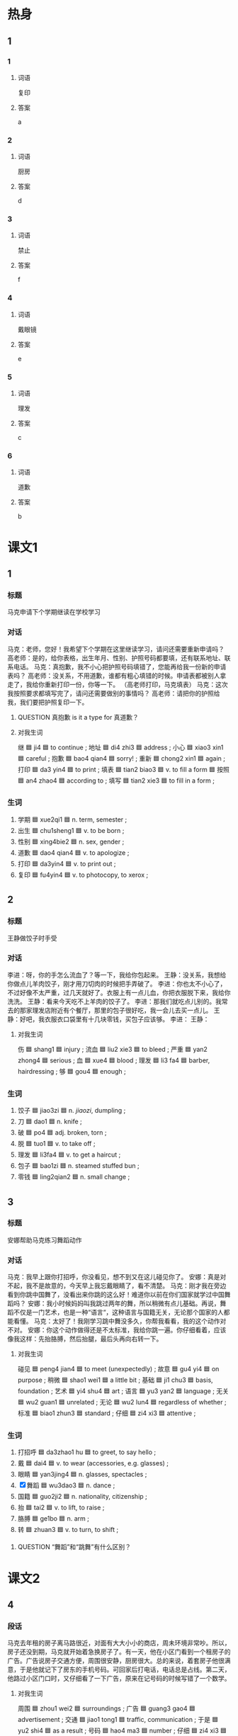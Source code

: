 * 热身

** 1
:PROPERTIES:
:ID: a414ba61-1ae6-4a76-8ad1-be568548c450
:END:

*** 1

**** 词语

复印

**** 答案

a

*** 2

**** 词语

厨房

**** 答案

d

*** 3

**** 词语

禁止

**** 答案

f

*** 4

**** 词语

戴眼镜

**** 答案

e

*** 5

**** 词语

理发

**** 答案

c

*** 6

**** 词语

道歉

**** 答案

b

* 课文1
:PROPERTIES:
:CREATED: [2022-07-09 18:42:35 -05]
:END:

** 1

*** 标题

马克申请下个学期继读在学校学习

*** 对话

马克：老师，您好！我希望下个学期在这里继读学习，请问还需要重新申请吗？
高老师：是的，给你表格，出生年月、性别、护照号码都要填，还有联系地址、联系电话。
马克：真抱歉，我不小心把护照号码填错了，您能再给我一份新的申请表吗？
高老师：没关系，不用道歉，谁都有粗心填错的时候。申请表都被别人拿走了，我给你重新打印一份，你等一下。
（高老师打印，马克填表）
马克：这次我按照要求都填写完了，请问还需要做别的事情吗？
高老师：请把你的护照给我，我们要把护照复印一下。

**** QUESTION 真抱歉 is it a type for 真道歉？
:PROPERTIES:
:CREATED: [2022-07-09 18:51:18 -05]
:END:
:LOGBOOK:
- State "QUESTION"   from              [2022-07-09 Sat 18:51]
:END:

**** 对我生词

继 🟦 ji4 🟦 to continue ;
地址 🟦 di4 zhi3 🟦 address ;
小心 🟦 xiao3 xin1 🟦 careful ;
抱歉 🟦 bao4 qian4 🟦 sorry! ;
重新 🟦 chong2 xin1 🟦 again ;
打印 🟦 da3 yin4 🟦 to print ;
填表 🟦 tian2 biao3 🟦 v. to fill a form 🟦
按照 🟦 an4 zhao4 🟦 according to ;
填写 🟦 tian2 xie3 🟦 to fill in a form ;

*** 生词

1. 学期 🟦 xue2qi1 🟦 n. term, semester ;
2. 出生 🟦 chu1sheng1 🟦 v. to be born ;
3. 性别 🟦 xing4bie2 🟦 n. sex, gender ;
4. 道歉 🟦 dao4 qian4 🟦 v. to apologize ;
5. 打印 🟦 da3yin4 🟦 v. to print out ;
6. 复印 🟦 fu4yin4 🟦 v. to photocopy, to xerox ;

** 2

*** 标题

王静做饺子时手受

*** 对话

李进：呀，你的手怎么流血了？等一下，我给你包起来。
王静：没关系，我想给你做点儿羊肉饺子，刚才用刀切肉的时候把手弄破了。
李进：你也太不小心了，不过好像不太严重，过几天就好了。衣服上有一点儿血，你把衣服脱下来，我给你洗洗。
王静：看来今天吃不上羊肉的饺子了。
李进：那我们就吃点儿别的。我常去的那家理发店附近有个餐厅，那里的包子很好吃，我一会儿去买一点儿。
王静：好吧，我衣服衣口袋里有十几块零钱，买包子应该够。
李进：
王静：

**** 对我生词

伤 🟦 shang1 🟦 injury ;
流血 🟦 liu2 xie3 🟦 to bleed ;
严重 🟦 yan2 zhong4 🟦 serious ;
血 🟦 xue4 🟦 blood ;
理发 🟦 li3 fa4 🟦 barber, hairdressing ;
够 🟦 gou4 🟦 enough ;

*** 生词

7. 饺子 🟦 jiao3zi 🟦 n. /jiaozi/, dumpling ;
8. 刀 🟦 dao1 🟦 n. knife ;
9. 破 🟦 po4 🟦 adj. broken, torn ;
10. 脱 🟦 tuo1 🟦 v. to take off ;
11. 理发 🟦 li3fa4 🟦 v. to get a haircut ;
12. 包子 🟦 bao1zi 🟦 n. steamed stuffed bun ;
13. 零钱 🟦 ling2qian2 🟦 n. small change ;

** 3

*** 标题

安娜帮助马克练习舞蹈动作

*** 对话


马克：我早上跟你打招呼，你没看见，想不到又在这儿碰见你了。
安娜：真是对不起，我不是故意的，今天早上我忘戴眼睛了，看不清楚。
马克：刚才我在旁边看到你跳中国舞了，没看出来你跳的这么好！难道你以前在你们国家就学过中国舞蹈吗？
安娜：我小时候妈妈叫我跳过两年的舞，所以稍微有点儿基础。再说，舞蹈不仅是一门艺术，也是一种“语言“，这种语言与国籍无关，无论那个国家的人都能看懂。
马克：太好了！我刚学习跳中舞没多久，你帮我看看，我的这个动作对不对。
安娜：你这个动作做得还是不太标准，我给你跳一遍。你仔细看着，应该像我这样：先抬胳膊，然后抬腿，最后头再向右转一下。

**** 对我生词

碰见 🟦 peng4 jian4 🟦 to meet (unexpectedly) ;
故意 🟦 gu4 yi4 🟦 on purpose ;
稍微 🟦 shao1 wei1 🟦 a little bit ;
基础 🟦 ji1 chu3 🟦 basis, foundation ;
艺术 🟦 yi4 shu4 🟦 art ;
语言 🟦 yu3 yan2 🟦 language ;
无关 🟦 wu2 guan1 🟦 unrelated ;
无论 🟦 wu2 lun4 🟦 regardless of whether ;
标准 🟦 biao1 zhun3 🟦 standard ;
仔细 🟦 zi4 xi3 🟦 attentive ;

*** 生词

14. 打招呼 🟦 da3zhao1 hu 🟦 to greet, to say hello ;
15. 戴 🟦 dai4 🟦 v. to wear (accessories, e.g. glasses) ;
16. 眼睛 🟦 yan3jing4 🟦 n. glasses, spectacles ;
17. [X] 舞蹈 🟦 wu3dao3 🟦 n. dance ;
18. 国籍 🟦 guo2ji2 🟦 n. nationality, citizenship ;
19. 抬 🟦 tai2 🟦 v. to lift, to raise ;
20. 胳膊 🟦 ge1bo 🟦 n. arm ;
21. 转 🟦 zhuan3 🟦 v. to turn, to shift ;



**** QUESTION “舞蹈”和“跳舞”有什么区别？
:PROPERTIES:
:CREATED: [2022-07-09 19:10:20 -05]
:END:
:LOGBOOK:
- State "QUESTION"   from              [2022-07-09 Sat 19:10]
:END:

* 课文2

** 4

*** 段话

马克去年租的房子离马路很近，对面有大大小小的商店，周未环境非常吵。所以，房子还没到期，马克就开始着急换房子了。有一天，他在小区门看到一个租房子的广告。广告说房子交通方便，周围很安静，厨房很大。总的来说，着套房子他很满意，于是他就记下了房东的手机号码。可回家后打电话，电话总是占线。第二天，他路过小区门口时，又仔细看了一下广告，原来在记号码的时候写错了一个数学。

**** 对我生词

周围 🟦 zhou1 wei2 🟦 surroundings ;
广告 🟦 guang3 gao4 🟦 advertisement ;
交通 🟦 jiao1 tong1 🟦 traffic, communication ;
于是 🟦 yu2 shi4 🟦 as a result ;
号码 🟦 hao4 ma3 🟦 number ;
仔细 🟦 zi4 xi3 🟦 careful ;

*** 生词

22. 租 🟦 zu1 🟦 v. to rent, to lease ;
23. [X] 吵 🟦 chao3 🟦 adj. noisy ;
24. 厨房 🟦 chu2fang2 🟦 n. kitchen ;
25. 房东 🟦 fang2dong1 🟦 n. landlord, landlady ;
26. 占线 🟦 zhan4xian4 🟦 v. (/of a telephone line/) to be busy, to be engaged ;

** 5

*** 段话

很多外国人认为所有中国人都会功夫和乒乓球，其实只是喜爱这两种运动的中国人比较多。中国人特别喜欢大乒乓球。在中国你会发现到处都有乒乓球桌。像乒乓球，羽毛球，跑步等运动对条件要求不高，所以它们都成为热门运动不错的选择。人们常说“生命在于运动“，，所以很多人一到周末就会到体育馆打几场球。“乒乓球”这个名字也很有意思，“乒“和”乓“就是打球时发出的声音。在看乒乓球比赛时，尤其是在运动员发球的时候，观众要安静，禁止大声讲话或者离开座位随使走动。

**** 对我生词

命 🟦 ming4 🟦 life ;
声音 🟦 sheng1 yin1 🟦 sound, voice ;
尤其 🟦 you2 qi2 🟦 particularly ;
运动员 🟦 yun4 dong4 yuan2 🟦 athlete ;
发球 🟦 fa1 qiu2 🟦 to serve the ball ;
观众 🟦 guan1 zhong4 🟦 audience ;
讲话 🟦 jiang3 hua4 🟦 to speak ;
走动 🟦 zou3 dong4 🟦 to walk around ;

*** 生词

27. 功夫 🟦 gong1fu 🟦 n. kung fu ;
28. 乒乓球 🟦 ping1pang1qiu2 🟦 n. table tennis, ping-pong ;
29. 羽毛球 🟦 yu3mao2qiu2 🟦 n. badminton ;
30. 场 🟦 chang3 🟦 m. /used for sports or recreational events, etc./ ;
31. 禁止 🟦 jin4zhi3 🟦 v. to prohibit, to forbid ;
32. 座位 🟦 zuo4wei4 🟦 n. seat ;
* 练习

** 2

*** 1-5
:PROPERTIES:
:ID: c13c2a08-1de1-476b-8ce6-9a91d1966509
:END:

**** 选择

***** 1

打招呼

***** 2

场

***** 3

性别

***** 4

吵

***** 5

禁止

**** 题

***** 1

****** 段话填空

请在表格上填好姓名、🟦、年龄、职业等，然后再给我们传真过来。

****** 答案

性别

***** 2

****** 段话填空

我觉得咋们还是换个地方信吧。这个小区太🟦了，我怕影响孩子学习和休息。

****** 答案

吵

***** 3

****** 段话填空

抽烟不但污染空气，影响身体健康，而且在加油站这样的地方抽烟非常危险，因此，很多地方都🟦抽烟。

****** 答案

禁止

***** 4

****** 段话填空

要想更快适应新环境，其实有很多办法。比如，多和周围的人🟦，在别人遇到麻烦的时候去帮一把，等等。

****** 答案

打招呼

***** 5

****** 段话填空

这个京剧我一直想看，下星期六是他们在这儿的最后一🟦演出。中午你记得提醒我去买票，否则我就没有机会看了。

******* 笔记
:PROPERTIES:
:CREATED: [2022-12-21 14:42:15 -05]
:END:

京剧 / Jing1 ju4 / n. Beijiing opera ;

****** 答案

场

*** 6-10
:PROPERTIES:
:ID: fb119746-c1f9-4f37-a882-9d76f9dd1987
:END:

**** 选择

***** 1

占线

***** 2

道歉

***** 3

座位

***** 4

打印

***** 5

零钱

**** 题

***** 6

****** 对话填空

Ａ：先生，一共二百三十九快七。您付现金还是刷卡？
Ｂ：现金。我带的🟦应该够了。

****** 答案

零钱

***** 7

****** 对话填空

Ａ：请问，您一共几位？
Ｂ：我们一共四个人，麻烦你给我们找个安静点儿的🟦。

****** 答案

座位

***** 8

****** 对话填空

Ａ：明天几点到？八点来得及来不及？
Ｂ：提前点儿吧，咱们还得负责🟦会议材料呢。

****** 答案

打印

***** 9

****** 对话填空

Ａ：我是专门来向您🟦的，我真的觉得很对不起您。
Ｂ：没关系，过去的事情就让它过去吧，您也别太放在心上。

****** 答案

道歉

***** 10

****** 对话填空

Ａ：李经理的电话一直🟦，去办公室找他，敲了半天门，也没人开。
Ｂ：他刚出去开会了，可能下午才能回来。

****** 答案

占线

* 注释

** 3

*** 比一比

**** 做一做

***** 词语

****** 1

出来

****** 2
:PROPERTIES:
:ID: f0ae23e9-e524-4036-a98b-5404c68ae65d
:END:

起来

***** 题

****** 1
:PROPERTIES:
:ID: 079abd04-4937-4bce-bdda-f5aad0eb2779
:END:

******* 课文

久坐办公室的人有时间一定要站🟦活动活动。

******* 答案

******** 1

0

******** 2

1

****** 2
:PROPERTIES:
:ID: 178607a1-a501-4fba-aefa-86b4654e3100
:END:

******* 课文

这个主意好像是三班的一个学生想🟦的。

******* 答案

******** 1

1

******** 2

0

****** 3
:PROPERTIES:
:ID: 0739432d-42fc-46d4-9a8d-970fcfd4526f
:END:

******* 课文

声音听着挺熟悉的，不过我一趟子想不🟦了。

******* 答案

******** 1

0

******** 2

1

****** 4
:PROPERTIES:
:ID: ca8ee223-58da-4852-a4a0-a4bbf2c5575a
:END:

******* 课文

遇到烦恼事时，你应该想一些办法让自己从不高兴的心情中走🟦。

******* 答案

******** 1

1

******** 2

0

****** 5
:PROPERTIES:
:ID: fe4a467c-1770-4c5e-9d7f-027a57abec5b
:END:

******* 课文

你回去后把今天大家在会上提的意见都整理🟦。

******* 答案

******** 1

1

******** 2

0 

* 扩展

** 做一做
:PROPERTIES:
:ID: 6ede0cfa-b509-4bbc-9da4-49433952f79d
:END:

*** 选择

**** 1

发展

**** 2

理发

**** 3

沙发

**** 4

发生

*** 题

**** 1

***** 内容填空

注意速度，我们又不赶时间，太快了容易🟦危险。

***** 答案

****** 1

发生

**** 2

***** 内容填空

商场年底有活动，正在打折，这个黑色的🟦比平时便宜了一千块。

***** 答案

****** 1

沙发

**** 3

***** 内容填空

帮助别人可以积累人际关系，为自己的职业🟦打下基础。

****** 笔记
:PROPERTIES:
:CREATED: [2022-12-24 23:02:29 -05]
:END:

积累 🟦 ji1lei3 🟦 v. to accumulate ;
人际关系 🟦 ren2ji4 guan1xi4 🟦 n. interpersonal relationship ;
职业 🟦 zhi2ye4 🟦 n. occupation/profession/vocation ;

***** 答案

****** 1

发展

**** 4

***** 内容填空

出了南门向左走大约五百米，就能看到一个黄色的二层小搂，🟦店就在一层。

***** 答案

****** 1

理发

